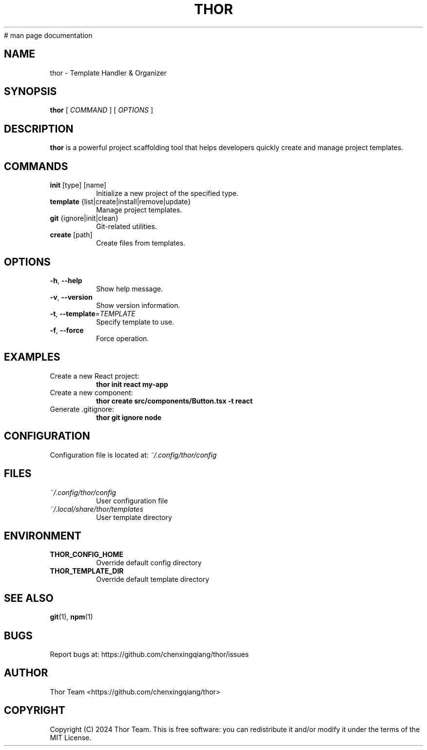# man page documentation
.TH THOR 1 "November 2024" "thor 0.1.0" "Thor Manual"

.SH NAME
thor \- Template Handler & Organizer

.SH SYNOPSIS
.B thor
[ \fICOMMAND\fR ] [ \fIOPTIONS\fR ]

.SH DESCRIPTION
.B thor
is a powerful project scaffolding tool that helps developers quickly create and manage project templates.

.SH COMMANDS
.TP
.BR init " [type] [name]"
Initialize a new project of the specified type.

.TP
.BR template " {list|create|install|remove|update}"
Manage project templates.

.TP
.BR git " {ignore|init|clean}"
Git-related utilities.

.TP
.BR create " [path]"
Create files from templates.

.SH OPTIONS
.TP
.BR \-h ", " \-\-help
Show help message.

.TP
.BR \-v ", " \-\-version
Show version information.

.TP
.BR \-t ", " \-\-template =\fITEMPLATE\fR
Specify template to use.

.TP
.BR \-f ", " \-\-force
Force operation.

.SH EXAMPLES
.TP
Create a new React project:
.B thor init react my-app

.TP
Create a new component:
.B thor create src/components/Button.tsx \-t react

.TP
Generate .gitignore:
.B thor git ignore node

.SH CONFIGURATION
Configuration file is located at:
.I ~/.config/thor/config

.SH FILES
.TP
.I ~/.config/thor/config
User configuration file

.TP
.I ~/.local/share/thor/templates
User template directory

.SH ENVIRONMENT
.TP
.B THOR_CONFIG_HOME
Override default config directory

.TP
.B THOR_TEMPLATE_DIR
Override default template directory

.SH SEE ALSO
.BR git (1),
.BR npm (1)

.SH BUGS
Report bugs at: https://github.com/chenxingqiang/thor/issues

.SH AUTHOR
Thor Team <https://github.com/chenxingqiang/thor>

.SH COPYRIGHT
Copyright (C) 2024 Thor Team.
This is free software: you can redistribute it and/or modify it under the terms of the MIT License.